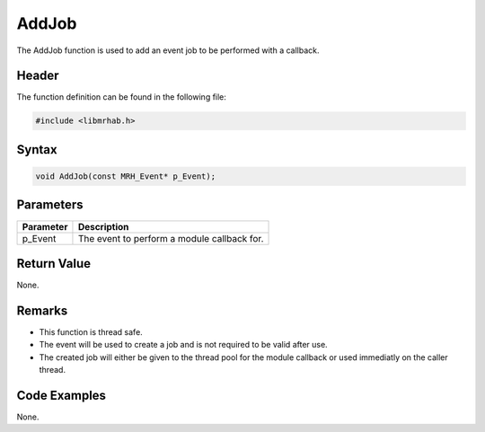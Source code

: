 AddJob
======
The AddJob function is used to add an event job to be performed with a callback.

Header
------
The function definition can be found in the following file:

.. code-block:: c

    #include <libmrhab.h>


Syntax
------
.. code-block:: c

    void AddJob(const MRH_Event* p_Event);


Parameters
----------
.. list-table::
    :header-rows: 1

    * - Parameter
      - Description
    * - p_Event
      - The event to perform a module callback for.


Return Value
------------
None.

Remarks
-------
* This function is thread safe.
* The event will be used to create a job and is not required to be
  valid after use.
* The created job will either be given to the thread pool for the module 
  callback or used immediatly on the caller thread.

Code Examples
-------------
None.